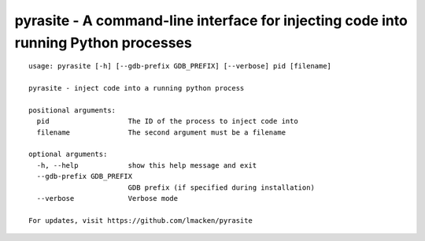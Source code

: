pyrasite - A command-line interface for injecting code into running Python processes
====================================================================================

::

    usage: pyrasite [-h] [--gdb-prefix GDB_PREFIX] [--verbose] pid [filename]

    pyrasite - inject code into a running python process

    positional arguments:
      pid                   The ID of the process to inject code into
      filename              The second argument must be a filename

    optional arguments:
      -h, --help            show this help message and exit
      --gdb-prefix GDB_PREFIX
                            GDB prefix (if specified during installation)
      --verbose             Verbose mode

    For updates, visit https://github.com/lmacken/pyrasite


.. seealso:: :doc:`Payloads`
